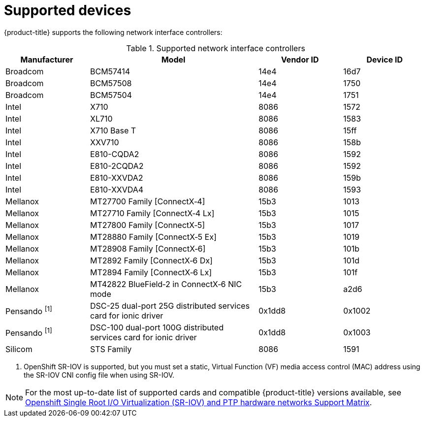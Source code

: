 // Module included in the following assemblies:
//
// * networking/hardware_networks/about-sriov.adoc

[id="supported-devices_{context}"]
= Supported devices

{product-title} supports the following network interface controllers:

.Supported network interface controllers
[cols="1,2,1,1"]
|===
|Manufacturer |Model |Vendor ID | Device ID

|Broadcom
|BCM57414
|14e4
|16d7

|Broadcom
|BCM57508
|14e4
|1750

|Broadcom
|BCM57504
|14e4
|1751

|Intel
|X710
|8086
|1572

|Intel
|XL710
|8086
|1583

|Intel
|X710 Base T
|8086
|15ff

|Intel
|XXV710
|8086
|158b

|Intel
|E810-CQDA2
|8086
|1592

|Intel
|E810-2CQDA2
|8086
|1592

|Intel
|E810-XXVDA2
|8086
|159b

|Intel
|E810-XXVDA4
|8086
|1593

|Mellanox
|MT27700 Family [ConnectX&#8209;4]
|15b3
|1013

|Mellanox
|MT27710 Family [ConnectX&#8209;4{nbsp}Lx]
|15b3
|1015

|Mellanox
|MT27800 Family [ConnectX&#8209;5]
|15b3
|1017

|Mellanox
|MT28880 Family [ConnectX&#8209;5{nbsp}Ex]
|15b3
|1019

|Mellanox
|MT28908 Family [ConnectX&#8209;6]
|15b3
|101b

|Mellanox
|MT2892 Family [ConnectX&#8209;6{nbsp}Dx]
|15b3
|101d

|Mellanox
|MT2894 Family [ConnectX&#8209;6{nbsp}Lx]
|15b3
|101f

|Mellanox
|MT42822 BlueField&#8209;2 in ConnectX&#8209;6 NIC mode
|15b3
|a2d6

|Pensando ^[1]^
|DSC-25 dual-port 25G distributed services card for ionic driver
|0x1dd8
|0x1002

|Pensando ^[1]^
|DSC-100 dual-port 100G distributed services card for ionic driver
|0x1dd8
|0x1003

|Silicom
|STS Family
|8086
|1591
|===
[.small]
--
1. OpenShift SR-IOV is supported, but you must set a static, Virtual Function (VF) media access control (MAC) address using the SR-IOV CNI config file when using SR-IOV.
--

[NOTE]
====
For the most up-to-date list of supported cards and compatible {product-title} versions available, see link:https://access.redhat.com/articles/6954499[Openshift Single Root I/O Virtualization (SR-IOV) and PTP hardware networks Support Matrix].
====
